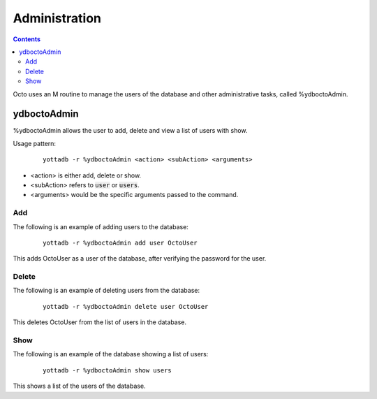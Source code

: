 
========================
Administration
========================

.. contents::
   :depth: 4

Octo uses an M routine to manage the users of the database and other administrative tasks, called %ydboctoAdmin.

----------------
ydboctoAdmin
----------------

%ydboctoAdmin allows the user to add, delete and view a list of users with show.

Usage pattern:

 .. parsed-literal::
    yottadb -r %ydboctoAdmin <action> <subAction> <arguments>

* <action> is either add, delete or show.
* <subAction> refers to :code:`user` or :code:`users`.
* <arguments> would be the specific arguments passed to the command.

+++++++++++++
Add
+++++++++++++

The following is an example of adding users to the database:

 .. parsed-literal::
    yottadb -r %ydboctoAdmin add user OctoUser

This adds OctoUser as a user of the database, after verifying the password for the user.

++++++++++++++
Delete
++++++++++++++

The following is an example of deleting users from the database:

 .. parsed-literal::
    yottadb -r %ydboctoAdmin delete user OctoUser

This deletes OctoUser from the list of users in the database.

++++++++++++++
Show
++++++++++++++

The following is an example of the database showing a list of users:

 .. parsed-literal::
    yottadb -r %ydboctoAdmin show users

This shows a list of the users of the database.
